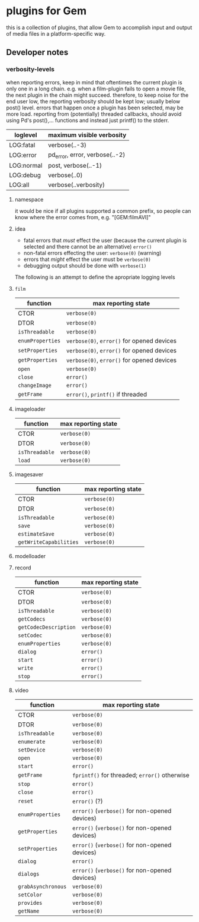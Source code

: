 * plugins for Gem

this is a collection of plugins, that allow Gem to accomplish input and output
of media files in a platform-specific way.

** Developer notes

*** verbosity-levels
when reporting errors, keep in mind that oftentimes the current plugin is only
one in a long chain.
e.g. when a film-plugin fails to open a movie file, the next plugin in the
chain might succeed. therefore, to keep noise for the end user low, the
reporting verbosity should be kept low; usually below post() level.
errors that happen once a plugin has been selected, may be more load.
reporting from (potentially) threaded callbacks, should avoid using Pd's
post(),... functions and instead just printf() to the stderr.

| loglevel   | maximum visible verbosity      |
|------------+--------------------------------|
| LOG:fatal  | verbose(..-3)                  |
| LOG:error  | pd_error, error, verbose(..-2) |
| LOG:normal | post, verbose(..-1)            |
| LOG:debug  | verbose(..0)                   |
| LOG:all    | verbose(..verbosity)           |

***** namespace
it would be nice if all plugins supported a common prefix, so people can know where the error comes from,
e.g. "[GEM:filmAVI]"

***** idea
 - fatal errors that /must/ effect the user (because the current plugin is selected and there cannot be an alternative) ~error()~
 - non-fatal errors effecting the user: ~verbose(0)~ (warning)
 - errors that /might/ effect the user must be ~verbose(0)~
 - debugging output should be done with ~verbose(1)~

The following is an attempt to define the apropriate logging levels

**** ~film~
| function         | max reporting state                        |
|------------------+--------------------------------------------|
| CTOR             | ~verbose(0)~                               |
| DTOR             | ~verbose(0)~                               |
| ~isThreadable~   | ~verbose(0)~                               |
| ~enumProperties~ | ~verbose(0)~, ~error()~ for opened devices |
| ~setProperties~  | ~verbose(0)~, ~error()~ for opened devices |
| ~getProperties~  | ~verbose(0)~, ~error()~ for opened devices |
| ~open~           | ~verbose(0)~                               |
| ~close~          | ~error()~                                  |
| ~changeImage~    | ~error()~                                  |
| ~getFrame~       | ~error()~, ~printf()~ if threaded          |

**** imageloader
| function       | max reporting state |
|----------------+---------------------|
| CTOR           | ~verbose(0)~        |
| DTOR           | ~verbose(0)~        |
| ~isThreadable~ | ~verbose(0)~        |
| ~load~         | ~verbose(0)~        |
**** imagesaver
| function               | max reporting state |
|------------------------+---------------------|
| CTOR                   | ~verbose(0)~        |
| DTOR                   | ~verbose(0)~        |
| ~isThreadable~         | ~verbose(0)~        |
| ~save~                 | ~verbose(0)~        |
| ~estimateSave~         | ~verbose(0)~        |
| ~getWriteCapabilities~ | ~verbose(0)~        |
**** modelloader
**** record
| function              | max reporting state |
|-----------------------+---------------------|
| CTOR                  | ~verbose(0)~        |
| DTOR                  | ~verbose(0)~        |
| ~isThreadable~        | ~verbose(0)~        |
| ~getCodecs~           | ~verbose(0)~        |
| ~getCodecDescription~ | ~verbose(0)~        |
| ~setCodec~            | ~verbose(0)~        |
| ~enumProperties~      | ~verbose(0)~        |
| ~dialog~              | ~error()~           |
| ~start~               | ~error()~           |
| ~write~               | ~error()~           |
| ~stop~                | ~error()~           |

**** video
| function           | max reporting state                            |
|--------------------+------------------------------------------------|
| CTOR               | ~verbose(0)~                                   |
| DTOR               | ~verbose(0)~                                   |
| ~isThreadable~     | ~verbose(0)~                                   |
| ~enumerate~        | ~verbose(0)~                                   |
| ~setDevice~        | ~verbose(0)~                                   |
| ~open~             | ~verbose(0)~                                   |
| ~start~            | ~error()~                                      |
| ~getFrame~         | ~fprintf()~ for threaded; ~error()~ otherwise  |
| ~stop~             | ~error()~                                      |
| ~close~            | ~error()~                                      |
| ~reset~            | ~error()~ (?)                                  |
| ~enumProperties~   | ~error()~ (~verbose()~ for non-opened devices) |
| ~getProperties~    | ~error()~ (~verbose()~ for non-opened devices) |
| ~setProperties~    | ~error()~ (~verbose()~ for non-opened devices) |
| ~dialog~           | ~error()~                                      |
| ~dialogs~          | ~error()~ (~verbose()~ for non-opened devices) |
| ~grabAsynchronous~ | ~verbose(0)~                                   |
| ~setColor~         | ~verbose(0)~                                   |
| ~provides~         | ~verbose(0)~                                   |
| ~getName~          | ~verbose(0)~                                   |
